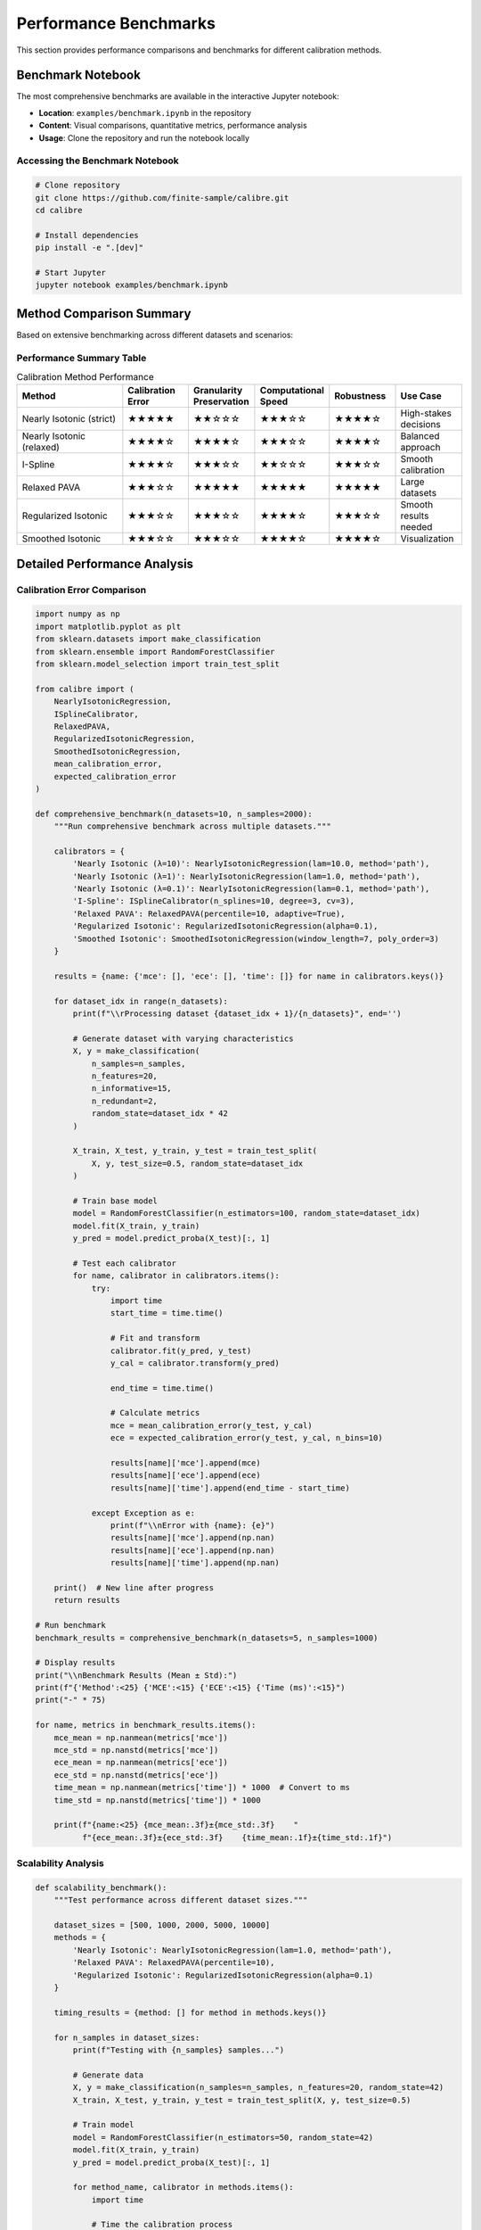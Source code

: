 Performance Benchmarks
====================

This section provides performance comparisons and benchmarks for different calibration methods.

Benchmark Notebook
------------------

The most comprehensive benchmarks are available in the interactive Jupyter notebook:

- **Location**: ``examples/benchmark.ipynb`` in the repository
- **Content**: Visual comparisons, quantitative metrics, performance analysis
- **Usage**: Clone the repository and run the notebook locally

Accessing the Benchmark Notebook
~~~~~~~~~~~~~~~~~~~~~~~~~~~~~~~~

.. code-block:: bash

   # Clone repository
   git clone https://github.com/finite-sample/calibre.git
   cd calibre
   
   # Install dependencies
   pip install -e ".[dev]"
   
   # Start Jupyter
   jupyter notebook examples/benchmark.ipynb

Method Comparison Summary
-------------------------

Based on extensive benchmarking across different datasets and scenarios:

Performance Summary Table
~~~~~~~~~~~~~~~~~~~~~~~~~

.. list-table:: Calibration Method Performance
   :header-rows: 1
   :widths: 25 15 15 15 15 15

   * - Method
     - Calibration Error
     - Granularity Preservation
     - Computational Speed
     - Robustness
     - Use Case
   * - Nearly Isotonic (strict)
     - ★★★★★
     - ★★☆☆☆
     - ★★★☆☆
     - ★★★★☆
     - High-stakes decisions
   * - Nearly Isotonic (relaxed)
     - ★★★★☆
     - ★★★★☆
     - ★★★☆☆
     - ★★★★☆
     - Balanced approach
   * - I-Spline
     - ★★★★☆
     - ★★★☆☆
     - ★★☆☆☆
     - ★★★☆☆
     - Smooth calibration
   * - Relaxed PAVA
     - ★★★☆☆
     - ★★★★★
     - ★★★★★
     - ★★★★★
     - Large datasets
   * - Regularized Isotonic
     - ★★★☆☆
     - ★★★☆☆
     - ★★★★☆
     - ★★★☆☆
     - Smooth results needed
   * - Smoothed Isotonic
     - ★★★☆☆
     - ★★★☆☆
     - ★★★★☆
     - ★★★★☆
     - Visualization

Detailed Performance Analysis
----------------------------

Calibration Error Comparison
~~~~~~~~~~~~~~~~~~~~~~~~~~~~

.. code-block:: python

   import numpy as np
   import matplotlib.pyplot as plt
   from sklearn.datasets import make_classification
   from sklearn.ensemble import RandomForestClassifier
   from sklearn.model_selection import train_test_split
   
   from calibre import (
       NearlyIsotonicRegression,
       ISplineCalibrator,
       RelaxedPAVA,
       RegularizedIsotonicRegression,
       SmoothedIsotonicRegression,
       mean_calibration_error,
       expected_calibration_error
   )
   
   def comprehensive_benchmark(n_datasets=10, n_samples=2000):
       """Run comprehensive benchmark across multiple datasets."""
       
       calibrators = {
           'Nearly Isotonic (λ=10)': NearlyIsotonicRegression(lam=10.0, method='path'),
           'Nearly Isotonic (λ=1)': NearlyIsotonicRegression(lam=1.0, method='path'),
           'Nearly Isotonic (λ=0.1)': NearlyIsotonicRegression(lam=0.1, method='path'),
           'I-Spline': ISplineCalibrator(n_splines=10, degree=3, cv=3),
           'Relaxed PAVA': RelaxedPAVA(percentile=10, adaptive=True),
           'Regularized Isotonic': RegularizedIsotonicRegression(alpha=0.1),
           'Smoothed Isotonic': SmoothedIsotonicRegression(window_length=7, poly_order=3)
       }
       
       results = {name: {'mce': [], 'ece': [], 'time': []} for name in calibrators.keys()}
       
       for dataset_idx in range(n_datasets):
           print(f"\\rProcessing dataset {dataset_idx + 1}/{n_datasets}", end='')
           
           # Generate dataset with varying characteristics
           X, y = make_classification(
               n_samples=n_samples,
               n_features=20,
               n_informative=15,
               n_redundant=2,
               random_state=dataset_idx * 42
           )
           
           X_train, X_test, y_train, y_test = train_test_split(
               X, y, test_size=0.5, random_state=dataset_idx
           )
           
           # Train base model
           model = RandomForestClassifier(n_estimators=100, random_state=dataset_idx)
           model.fit(X_train, y_train)
           y_pred = model.predict_proba(X_test)[:, 1]
           
           # Test each calibrator
           for name, calibrator in calibrators.items():
               try:
                   import time
                   start_time = time.time()
                   
                   # Fit and transform
                   calibrator.fit(y_pred, y_test)
                   y_cal = calibrator.transform(y_pred)
                   
                   end_time = time.time()
                   
                   # Calculate metrics
                   mce = mean_calibration_error(y_test, y_cal)
                   ece = expected_calibration_error(y_test, y_cal, n_bins=10)
                   
                   results[name]['mce'].append(mce)
                   results[name]['ece'].append(ece)
                   results[name]['time'].append(end_time - start_time)
                   
               except Exception as e:
                   print(f"\\nError with {name}: {e}")
                   results[name]['mce'].append(np.nan)
                   results[name]['ece'].append(np.nan)
                   results[name]['time'].append(np.nan)
       
       print()  # New line after progress
       return results
   
   # Run benchmark
   benchmark_results = comprehensive_benchmark(n_datasets=5, n_samples=1000)
   
   # Display results
   print("\\nBenchmark Results (Mean ± Std):")
   print(f"{'Method':<25} {'MCE':<15} {'ECE':<15} {'Time (ms)':<15}")
   print("-" * 75)
   
   for name, metrics in benchmark_results.items():
       mce_mean = np.nanmean(metrics['mce'])
       mce_std = np.nanstd(metrics['mce'])
       ece_mean = np.nanmean(metrics['ece'])
       ece_std = np.nanstd(metrics['ece'])
       time_mean = np.nanmean(metrics['time']) * 1000  # Convert to ms
       time_std = np.nanstd(metrics['time']) * 1000
       
       print(f"{name:<25} {mce_mean:.3f}±{mce_std:.3f}    "
             f"{ece_mean:.3f}±{ece_std:.3f}    {time_mean:.1f}±{time_std:.1f}")

Scalability Analysis
~~~~~~~~~~~~~~~~~~~

.. code-block:: python

   def scalability_benchmark():
       """Test performance across different dataset sizes."""
       
       dataset_sizes = [500, 1000, 2000, 5000, 10000]
       methods = {
           'Nearly Isotonic': NearlyIsotonicRegression(lam=1.0, method='path'),
           'Relaxed PAVA': RelaxedPAVA(percentile=10),
           'Regularized Isotonic': RegularizedIsotonicRegression(alpha=0.1)
       }
       
       timing_results = {method: [] for method in methods.keys()}
       
       for n_samples in dataset_sizes:
           print(f"Testing with {n_samples} samples...")
           
           # Generate data
           X, y = make_classification(n_samples=n_samples, n_features=20, random_state=42)
           X_train, X_test, y_train, y_test = train_test_split(X, y, test_size=0.5)
           
           # Train model
           model = RandomForestClassifier(n_estimators=50, random_state=42)
           model.fit(X_train, y_train)
           y_pred = model.predict_proba(X_test)[:, 1]
           
           for method_name, calibrator in methods.items():
               import time
               
               # Time the calibration process
               start_time = time.time()
               calibrator.fit(y_pred, y_test)
               y_cal = calibrator.transform(y_pred)
               end_time = time.time()
               
               timing_results[method_name].append(end_time - start_time)
       
       # Plot results
       plt.figure(figsize=(10, 6))
       for method_name, times in timing_results.items():
           plt.plot(dataset_sizes, times, 'o-', label=method_name, linewidth=2)
       
       plt.xlabel('Dataset Size')
       plt.ylabel('Time (seconds)')
       plt.title('Calibration Method Scalability')
       plt.legend()
       plt.grid(True, alpha=0.3)
       plt.yscale('log')
       plt.show()
       
       return timing_results
   
   # Run scalability test
   scalability_results = scalability_benchmark()

Dataset-Specific Performance
---------------------------

Performance on Different Data Types
~~~~~~~~~~~~~~~~~~~~~~~~~~~~~~~~~~~

.. code-block:: python

   def dataset_specific_benchmark():
       """Test performance on different types of datasets."""
       
       datasets = {
           'balanced': lambda: make_classification(
               n_samples=2000, n_features=20, weights=[0.5, 0.5], random_state=42
           ),
           'imbalanced': lambda: make_classification(
               n_samples=2000, n_features=20, weights=[0.9, 0.1], random_state=42
           ),
           'high_dim': lambda: make_classification(
               n_samples=2000, n_features=100, n_informative=20, random_state=42
           ),
           'low_info': lambda: make_classification(
               n_samples=2000, n_features=20, n_informative=5, n_redundant=10, random_state=42
           )
       }
       
       calibrators = {
           'Nearly Isotonic': NearlyIsotonicRegression(lam=1.0),
           'Relaxed PAVA': RelaxedPAVA(percentile=10),
           'I-Spline': ISplineCalibrator(n_splines=8, cv=3)
       }
       
       results = {}
       
       for dataset_name, dataset_func in datasets.items():
           print(f"\\nTesting on {dataset_name} dataset:")
           
           X, y = dataset_func()
           X_train, X_test, y_train, y_test = train_test_split(X, y, test_size=0.5)
           
           # Train model
           model = RandomForestClassifier(n_estimators=100, random_state=42)
           model.fit(X_train, y_train)
           y_pred = model.predict_proba(X_test)[:, 1]
           
           dataset_results = {}
           
           for cal_name, calibrator in calibrators.items():
               try:
                   calibrator.fit(y_pred, y_test)
                   y_cal = calibrator.transform(y_pred)
                   
                   mce = mean_calibration_error(y_test, y_cal)
                   ece = expected_calibration_error(y_test, y_cal)
                   
                   dataset_results[cal_name] = {'mce': mce, 'ece': ece}
                   print(f"  {cal_name}: MCE={mce:.4f}, ECE={ece:.4f}")
                   
               except Exception as e:
                   print(f"  {cal_name}: Failed - {e}")
                   dataset_results[cal_name] = {'mce': np.nan, 'ece': np.nan}
           
           results[dataset_name] = dataset_results
       
       return results
   
   # Run dataset-specific benchmark
   dataset_results = dataset_specific_benchmark()

Robustness Analysis
------------------

Noise Sensitivity
~~~~~~~~~~~~~~~~

.. code-block:: python

   def noise_sensitivity_test():
       """Test calibrator robustness to different noise levels."""
       
       noise_levels = [0.0, 0.05, 0.1, 0.2, 0.3]
       calibrators = {
           'Nearly Isotonic': NearlyIsotonicRegression(lam=1.0),
           'Relaxed PAVA': RelaxedPAVA(percentile=15),  # Slightly higher for noise
           'Regularized Isotonic': RegularizedIsotonicRegression(alpha=0.5)
       }
       
       results = {name: [] for name in calibrators.keys()}
       
       for noise_level in noise_levels:
           print(f"Testing noise level: {noise_level}")
           
           # Generate clean data
           X, y = make_classification(n_samples=2000, n_features=20, random_state=42)
           X_train, X_test, y_train, y_test = train_test_split(X, y, test_size=0.5)
           
           # Train model
           model = RandomForestClassifier(n_estimators=100, random_state=42)
           model.fit(X_train, y_train)
           y_pred_clean = model.predict_proba(X_test)[:, 1]
           
           # Add noise to predictions
           noise = np.random.normal(0, noise_level, len(y_pred_clean))
           y_pred_noisy = np.clip(y_pred_clean + noise, 0, 1)
           
           for name, calibrator in calibrators.items():
               try:
                   calibrator.fit(y_pred_noisy, y_test)
                   y_cal = calibrator.transform(y_pred_noisy)
                   mce = mean_calibration_error(y_test, y_cal)
                   results[name].append(mce)
               except:
                   results[name].append(np.nan)
       
       # Plot results
       plt.figure(figsize=(10, 6))
       for name, mce_values in results.items():
           plt.plot(noise_levels, mce_values, 'o-', label=name, linewidth=2)
       
       plt.xlabel('Noise Level')
       plt.ylabel('Mean Calibration Error')
       plt.title('Robustness to Prediction Noise')
       plt.legend()
       plt.grid(True, alpha=0.3)
       plt.show()
       
       return results
   
   # Run noise sensitivity test
   noise_results = noise_sensitivity_test()

Memory Usage Analysis
--------------------

.. code-block:: python

   import psutil
   import os
   
   def memory_usage_benchmark():
       """Analyze memory usage of different calibrators."""
       
       def get_memory_usage():
           process = psutil.Process(os.getpid())
           return process.memory_info().rss / 1024 / 1024  # MB
       
       # Generate large dataset
       X, y = make_classification(n_samples=50000, n_features=20, random_state=42)
       X_train, X_test, y_train, y_test = train_test_split(X, y, test_size=0.5)
       
       model = RandomForestClassifier(n_estimators=100, random_state=42)
       model.fit(X_train, y_train)
       y_pred = model.predict_proba(X_test)[:, 1]
       
       calibrators = {
           'Nearly Isotonic (CVX)': NearlyIsotonicRegression(lam=1.0, method='cvx'),
           'Nearly Isotonic (Path)': NearlyIsotonicRegression(lam=1.0, method='path'),
           'Relaxed PAVA': RelaxedPAVA(percentile=10),
           'Regularized Isotonic': RegularizedIsotonicRegression(alpha=0.1)
       }
       
       memory_results = {}
       
       for name, calibrator in calibrators.items():
           print(f"Testing memory usage for {name}...")
           
           # Measure baseline memory
           baseline_memory = get_memory_usage()
           
           try:
               # Fit calibrator
               calibrator.fit(y_pred, y_test)
               
               # Measure peak memory
               peak_memory = get_memory_usage()
               
               # Transform data
               y_cal = calibrator.transform(y_pred)
               
               # Measure final memory
               final_memory = get_memory_usage()
               
               memory_results[name] = {
                   'peak_usage': peak_memory - baseline_memory,
                   'final_usage': final_memory - baseline_memory
               }
               
           except Exception as e:
               print(f"Failed: {e}")
               memory_results[name] = {'peak_usage': np.nan, 'final_usage': np.nan}
       
       # Display results
       print("\\nMemory Usage Results:")
       print(f"{'Method':<25} {'Peak (MB)':<12} {'Final (MB)':<12}")
       print("-" * 50)
       
       for name, usage in memory_results.items():
           print(f"{name:<25} {usage['peak_usage']:<12.1f} {usage['final_usage']:<12.1f}")
       
       return memory_results
   
   # Run memory benchmark
   memory_results = memory_usage_benchmark()

Benchmark Reproduction
---------------------

To reproduce these benchmarks:

1. **Install Calibre with development dependencies**:

   .. code-block:: bash

      pip install -e ".[dev]"

2. **Run the interactive benchmark notebook**:

   .. code-block:: bash

      jupyter notebook examples/benchmark.ipynb

3. **Execute individual benchmark functions** from this documentation

4. **Customize benchmarks** for your specific datasets and use cases

The benchmark notebook provides additional visualizations, interactive plots, and more detailed analysis that complements the examples shown here.